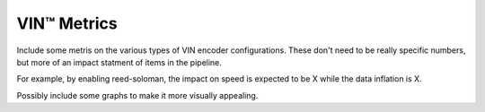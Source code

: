 VIN™ Metrics
================

Include some metris on the various types of VIN encoder configurations. These don't need to be really specific numbers, but more of an impact statment of items in the pipeline.

For example, by enabling reed-soloman, the impact on speed is expected to be X while the data inflation is X.

Possibly include some graphs to make it more visually appealing.


